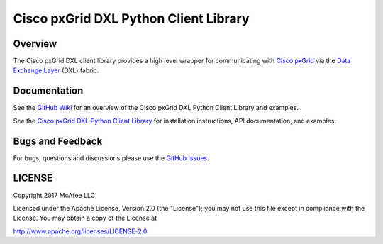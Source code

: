 Cisco pxGrid DXL Python Client Library
======================================

Overview
--------

The Cisco pxGrid DXL client library provides a high level wrapper for
communicating with
`Cisco pxGrid <https://www.cisco.com/c/en/us/products/security/pxgrid.html>`_
via the `Data Exchange Layer <http://www.mcafee.com/us/solutions/data-exchange-layer.aspx>`_
(DXL) fabric.

Documentation
-------------

See the
`GitHub Wiki <https://github.com/opendxl/opendxl-pxgrid-client-python/wiki>`_
for an overview of the Cisco pxGrid DXL Python Client Library and examples.

See the
`Cisco pxGrid DXL Python Client Library <https://opendxl.github.io/opendxl-pxgrid-client-python/pydoc>`_
for installation instructions, API documentation, and examples.

Bugs and Feedback
-----------------

For bugs, questions and discussions please use the
`GitHub Issues <https://github.com/opendxl/opendxl-pxgrid-client-python/issues>`_.

LICENSE
-------

Copyright 2017 McAfee LLC

Licensed under the Apache License, Version 2.0 (the "License"); you may not use
this file except in compliance with the License. You may obtain a copy of the
License at

`<http://www.apache.org/licenses/LICENSE-2.0>`_


